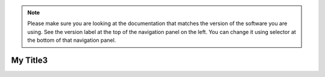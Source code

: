 .. note:: Please make sure you are looking at the documentation that
	  matches the version of the software you are using. See the
	  version label at the top of the navigation panel on the left.
	  You can change it using selector at the bottom of that
	  navigation panel.


My Title3
==========